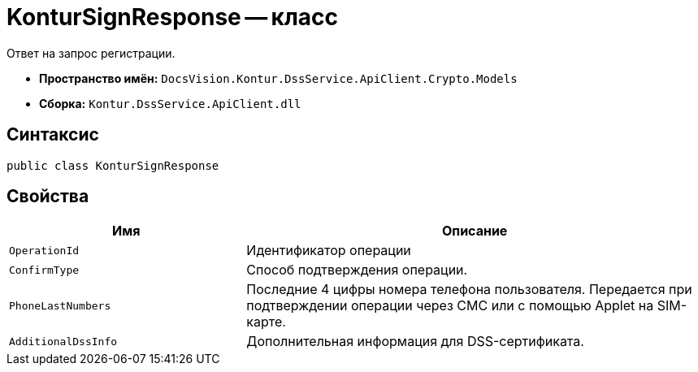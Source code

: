 = KonturSignResponse -- класс

Ответ на запрос регистрации.

* *Пространство имён:* `DocsVision.Kontur.DssService.ApiClient.Crypto.Models`
* *Сборка:* `Kontur.DssService.ApiClient.dll`

== Синтаксис

[source,csharp]
----
public class KonturSignResponse
----

== Свойства

[cols="34,66",options="header"]
|===
|Имя |Описание

|`OperationId`
|Идентификатор операции

|`ConfirmType`
|Способ подтверждения операции.

|`PhoneLastNumbers`
|Последние 4 цифры номера телефона пользователя. Передается при подтверждении операции через СМС или с помощью Applet на SIM-карте.

|`AdditionalDssInfo`
|Дополнительная информация для DSS-сертификата.

|===

